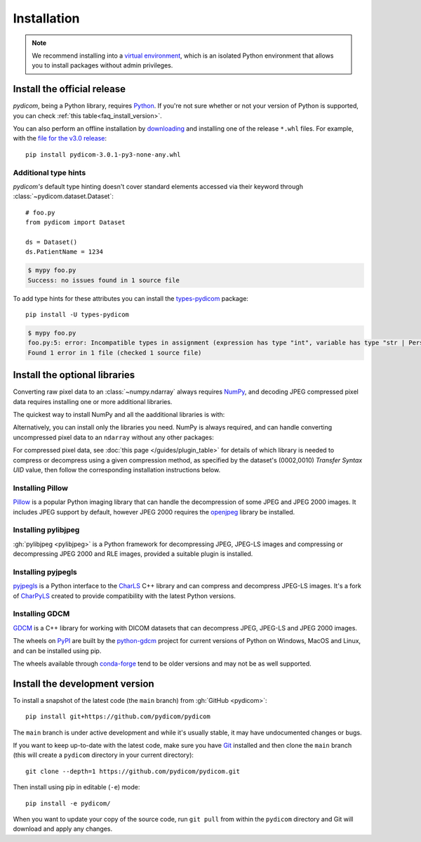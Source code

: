 ============
Installation
============

.. note::

   We recommend installing into a
   `virtual environment <https://docs.python.org/3/tutorial/venv.html>`_,
   which is an isolated Python environment that allows you to install
   packages without admin privileges.


.. _tut_install:

Install the official release
============================

*pydicom*, being a Python library, requires `Python
<https://www.python.org/>`_. If you're not sure whether or not your version of
Python is supported, you can check :ref:`this table<faq_install_version>`.

.. tab-set::
    :sync-group: install
    :class: sd-width-content-min

    .. tab-item:: pip
        :sync: pip

        .. code-block:: bash

            pip install -U pydicom

    .. tab-item:: conda
        :sync: conda

        .. code-block:: bash

            conda install -c conda-forge pydicom

You can also perform an offline installation by
`downloading <https://pypi.org/project/pydicom/#files>`_ and installing
one of the release ``*.whl`` files. For example, with the `file for the v3.0
release <https://pypi.org/project/pydicom/3.0.1/#files>`_::

  pip install pydicom-3.0.1-py3-none-any.whl


Additional type hints
---------------------

*pydicom's* default type hinting doesn't cover standard elements accessed via their
keyword through :class:`~pydicom.dataset.Dataset`::

    # foo.py
    from pydicom import Dataset

    ds = Dataset()
    ds.PatientName = 1234

.. code-block:: shell

    $ mypy foo.py
    Success: no issues found in 1 source file

To add type hints for these attributes you can install the `types-pydicom <https://github.com/pydicom/types-pydicom>`_ package::

    pip install -U types-pydicom

.. code-block:: shell

    $ mypy foo.py
    foo.py:5: error: Incompatible types in assignment (expression has type "int", variable has type "str | PersonName | None")  [assignment]
    Found 1 error in 1 file (checked 1 source file)


.. _tut_install_libs:
.. _tut_install_np:

Install the optional libraries
==============================

Converting raw pixel data to an :class:`~numpy.ndarray` always requires `NumPy
<https://numpy.org/>`_, and decoding JPEG compressed pixel data requires installing
one or more additional libraries.

The quickest way to install NumPy and all the aadditional libraries is with:

.. tab-set::
    :sync-group: install
    :class: sd-width-content-min

    .. tab-item:: pip
        :sync: pip

        .. code-block:: bash

            pip install -U pydicom[pixeldata]

    .. tab-item:: conda
        :sync: conda

        .. code-block:: bash

            conda install -c conda-forge pydicom[pixeldata]


Alternatively, you can install only the libraries you need. NumPy is always required,
and can handle converting uncompressed pixel data to an ``ndarray`` without any other
packages:

.. tab-set::
    :sync-group: install
    :class: sd-width-content-min

    .. tab-item:: pip
        :sync: pip

        .. code-block:: bash

            pip install -U numpy

    .. tab-item:: conda
        :sync: conda

        .. code-block:: bash

            conda install numpy

.. _tut_install_pil:

For compressed pixel data, see :doc:`this page </guides/plugin_table>` for
details of which library is needed to compress or decompress using a given compression
method, as specified by the dataset's (0002,0010) *Transfer Syntax UID* value, then
follow the corresponding installation instructions below.

Installing Pillow
-----------------

`Pillow <https://pillow.readthedocs.io/>`_ is a popular Python imaging library
that can handle the decompression of some JPEG and JPEG 2000 images. It includes
JPEG support by default, however JPEG 2000 requires the
`openjpeg <https://www.openjpeg.org/>`_  library be installed.

.. tab-set::
    :sync-group: install
    :class: sd-width-content-min

    .. tab-item:: pip
        :sync: pip

        .. code-block:: bash

            pip install -U pillow

    .. tab-item:: conda
        :sync: conda

        .. code-block:: bash

            conda install -c conda-forge openjpeg jpeg
            conda install pillow


.. _tut_install_pylj:

Installing pylibjpeg
--------------------

:gh:`pylibjpeg <pylibjpeg>` is a Python framework for
decompressing JPEG, JPEG-LS images and compressing or decompressing JPEG 2000 and
RLE images, provided a suitable plugin is installed.

.. tab-set::
    :sync-group: install
    :class: sd-width-content-min

    .. tab-item:: pip
        :sync: pip

        .. code-block:: bash

            pip install -U pylibjpeg[all]

    .. tab-item:: conda
        :sync: conda

        .. code-block:: bash

            conda install -c conda-forge pylibjpeg[all]


Installing pyjpegls
-------------------

`pyjpegls <https://github.com/pydicom/pyjpegls>`_ is a Python interface to
the `CharLS <https://github.com/team-charls/charls>`_ C++ library and can
compress and decompress JPEG-LS images. It's a fork of `CharPyLS
<https://github.com/Who8MyLunch/CharPyLS>`_ created to provide compatibility with the
latest Python versions.

.. tab-set::
    :sync-group: install
    :class: sd-width-content-min

    .. tab-item:: pip
        :sync: pip

        .. code-block:: bash

            pip install -U pyjpegls

    .. tab-item:: conda
        :sync: conda

        .. code-block:: bash

            conda install -c conda-forge pyjpegls



.. _tut_install_gdcm:

Installing GDCM
---------------

`GDCM <https://sourceforge.net/projects/gdcm/>`_ is a C++ library for working
with DICOM datasets that can decompress JPEG, JPEG-LS and JPEG 2000 images.

The wheels on `PyPI <https://pypi.org/project/python-gdcm/>`__ are built by the
`python-gdcm <https://github.com/tfmoraes/python-gdcm>`_ project for current
versions of Python on Windows, MacOS and Linux, and can be installed using pip.

The wheels available through `conda-forge <https://anaconda.org/conda-forge/gdcm>`__
tend to be older versions and may not be as well supported.

.. tab-set::
    :sync-group: install
    :class: sd-width-content-min

    .. tab-item:: pip
        :sync: pip

        .. code-block:: bash

            pip install -U python-gdcm

    .. tab-item:: conda
        :sync: conda

        .. code-block:: bash

            conda install -c conda-forge gdcm


.. _tut_install_dev:

Install the development version
===============================

To install a snapshot of the latest code (the ``main`` branch) from
:gh:`GitHub <pydicom>`::

  pip install git+https://github.com/pydicom/pydicom

The ``main`` branch is under active development and while it's usually
stable, it may have undocumented changes or bugs.

If you want to keep up-to-date with the latest code, make sure you have
`Git <https://git-scm.com/>`_ installed and then clone the ``main``
branch (this will create a ``pydicom`` directory in your current directory)::

  git clone --depth=1 https://github.com/pydicom/pydicom.git

Then install using pip in editable (``-e``) mode::

  pip install -e pydicom/

When you want to update your copy of the source code, run ``git pull`` from
within the ``pydicom`` directory and Git will download and apply any changes.

